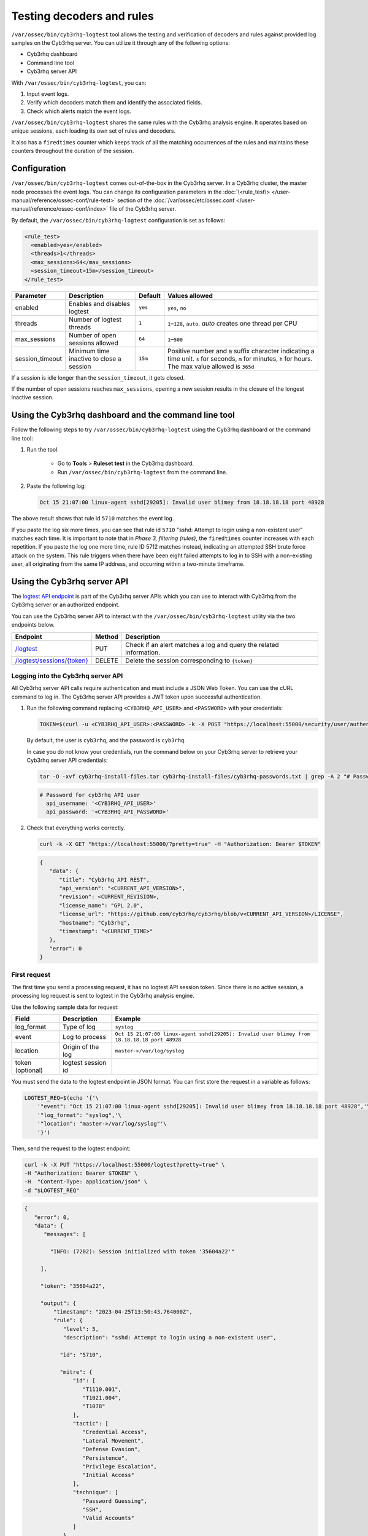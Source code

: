 .. Copyright (C) 2015, Cyb3rhq, Inc.

.. meta::
   :description: cyb3rhq-logtest tool allows the testing and verification of decoders and rules against provided log samples on the Cyb3rhq server. Learn more in this section of the documentation.
    
Testing decoders and rules
==========================

``/var/ossec/bin/cyb3rhq-logtest`` tool allows the testing and verification of decoders and rules against provided log samples on the Cyb3rhq server. You can utilize it through any of the following options:

-  Cyb3rhq dashboard
-  Command line tool
-  Cyb3rhq server API

With ``/var/ossec/bin/cyb3rhq-logtest``, you can:

#. Input event logs. 
#. Verify which decoders match them and identify the associated fields.
#. Check which alerts match the event logs.

``/var/ossec/bin/cyb3rhq-logtest`` shares the same rules with the Cyb3rhq analysis engine. It operates based on unique sessions, each loading its own set of rules and decoders.

It also has a ``firedtimes`` counter which keeps track of all the matching occurrences of the rules and maintains these counters throughout the duration of the session.

Configuration
-------------

``/var/ossec/bin/cyb3rhq-logtest`` comes out-of-the-box in the Cyb3rhq server. In a Cyb3rhq cluster, the master node processes the event logs. You can change its configuration parameters in the :doc:`\<rule_test\> </user-manual/reference/ossec-conf/rule-test>` section of the :doc:`/var/ossec/etc/ossec.conf </user-manual/reference/ossec-conf/index>` file of the Cyb3rhq server.

By default, the ``/var/ossec/bin/cyb3rhq-logtest`` configuration is set as follows:

.. code-block:: xml

   <rule_test>
     <enabled>yes</enabled>
     <threads>1</threads>
     <max_sessions>64</max_sessions>
     <session_timeout>15m</session_timeout>
   </rule_test>

+-----------------+----------------------------------------------+----------------+------------------------------------+
|    Parameter    |                Description                   |    Default     |    Values allowed                  |
+=================+==============================================+================+====================================+
| enabled         | Enables and disables logtest                 |      ``yes``   | ``yes``, ``no``                    |
+-----------------+----------------------------------------------+----------------+------------------------------------+
| threads         | Number of logtest threads                    |                | ``1``–``128``, ``auto``.           |
|                 |                                              |       ``1``    | *auto* creates one thread per CPU  |
+-----------------+----------------------------------------------+----------------+------------------------------------+
| max_sessions    | Number of open sessions allowed              |      ``64``    | ``1``–``500``                      |
+-----------------+----------------------------------------------+----------------+------------------------------------+
| session_timeout | Minimum time inactive to close a session     |                | Positive number and a suffix       |
|                 |                                              |      ``15m``   | character indicating a time unit.  |
|                 |                                              |                | ``s`` for seconds, ``m`` for       |
|                 |                                              |                | minutes, ``h`` for hours.          |
|                 |                                              |                | The max value allowed is ``365d``  |
+-----------------+----------------------------------------------+----------------+------------------------------------+

If a session is idle longer than the ``session_timeout``, it gets closed.

If the number of open sessions reaches ``max_sessions``, opening a new session results in the closure of the longest inactive session.

Using the Cyb3rhq dashboard and the command line tool
---------------------------------------------------

Follow the following steps to try ``/var/ossec/bin/cyb3rhq-logtest`` using the Cyb3rhq dashboard or the command line tool:

#. Run the tool.

	-  Go to **Tools** > **Ruleset test** in the Cyb3rhq dashboard.
	-  Run ``/var/ossec/bin/cyb3rhq-logtest`` from the command line.

#. Paste the following log:

   .. code-block:: none

      Oct 15 21:07:00 linux-agent sshd[29205]: Invalid user blimey from 18.18.18.18 port 48928

   .. code-block:: none
      :class: output
      :emphasize-lines: 15,17,19

      **Phase 1: Completed pre-decoding.
         full event: 'Oct 15 21:07:00 linux-agent sshd[29205]: Invalid user blimey from 18.18.18.18 port 48928'
         timestamp: 'Oct 15 21:07:00'
         hostname: 'linux-agent'
         program_name: 'sshd'

      **Phase 2: Completed decoding.
         name: 'sshd'
         parent: 'sshd'
         srcip: '18.18.18.18'
         srcport: '48928'
         srcuser: 'blimey'

      **Phase 3: Completed filtering (rules).
         id: '5710'
         level: '5'
         description: 'sshd: Attempt to login using a non-existent user'
         groups: '["syslog","sshd","authentication_failed","invalid_login"]'
         firedtimes: '1'
         gdpr: '["IV_35.7.d","IV_32.2"]'
         gpg13: '["7.1"]'
         hipaa: '["164.312.b"]'
         mail: 'false'
         mitre.id: '["T1110.001","T1021.004","T1078"]'
         mitre.tactic: '["Credential Access","Lateral Movement","Defense Evasion","Persistence","Privilege Escalation","Initial Access"]'
         mitre.technique: '["Password Guessing","SSH","Valid Accounts"]'
         nist_800_53: '["AU.14","AC.7","AU.6"]'
         pci_dss: '["10.2.4","10.2.5","10.6.1"]'
         tsc: '["CC6.1","CC6.8","CC7.2","CC7.3"]'
      **Alert to be generated.

The above result shows that rule id ``5710`` matches the event log.

If you paste the log six more times, you can see that rule id ``5710`` "sshd: Attempt to login using a non-existent user" matches each time. It is important to note that in *Phase 3, filtering (rules)*, the ``firedtimes`` counter increases with each repetition. If you paste the log one more time, rule ID 5712 matches instead, indicating an attempted SSH brute force attack on the system. This rule triggers when there have been eight failed attempts to log in to SSH with a non-existing user, all originating from the same IP address, and occurring within a two-minute timeframe. 

.. code-block:: none
   :class: output
   :emphasize-lines: 15, 17

   **Phase 1: Completed pre-decoding.
   	full event: 'Oct 15 21:07:00 linux-agent sshd[29205]: Invalid user blimey from 18.18.18.18 port 48928'
   	timestamp: 'Oct 15 21:07:00'
   	hostname: 'linux-agent'
   	program_name: 'sshd'
   
   **Phase 2: Completed decoding.
   	name: 'sshd'
   	parent: 'sshd'
   	srcip: '18.18.18.18'
   	srcport: '48928'
   	srcuser: 'blimey'
   
   **Phase 3: Completed filtering (rules).
   	id: '5712'
   	level: '10'
   	description: 'sshd: brute force trying to get access to the system. Non existent user.'
   	groups: '["syslog","sshd","authentication_failures"]'
   	firedtimes: '1'
   	frequency: '8'
   	gdpr: '["IV_35.7.d","IV_32.2"]'
   	hipaa: '["164.312.b"]'
   	mail: 'false'
   	mitre.id: '["T1110"]'
   	mitre.tactic: '["Credential Access"]'
   	mitre.technique: '["Brute Force"]'
   	nist_800_53: '["SI.4","AU.14","AC.7"]'
   	pci_dss: '["11.4","10.2.4","10.2.5"]'
   	tsc: '["CC6.1","CC6.8","CC7.2","CC7.3"]'
   **Alert to be generated.

Using the Cyb3rhq server API
--------------------------

The `logtest API  endpoint <https://documentation.cyb3rhq.com/|CYB3RHQ_CURRENT_MINOR|/user-manual/api/reference.html#tag/Logtest>`__ is part of the Cyb3rhq server APIs which you can use to interact with Cyb3rhq from the Cyb3rhq server or an authorized endpoint.

You can use the Cyb3rhq server API to interact with the ``/var/ossec/bin/cyb3rhq-logtest`` utility via the two endpoints below.

.. |logtest| replace:: `/logtest <https://documentation.cyb3rhq.com/|CYB3RHQ_CURRENT_MINOR|/user-manual/api/reference.html#operation/api.controllers.logtest_controller.run_logtest_tool>`__

.. |logtest_sessions| replace:: `/logtest/sessions/{token} <https://documentation.cyb3rhq.com/|CYB3RHQ_CURRENT_MINOR|/user-manual/api/reference.html#operation/api.controllers.logtest_controller.end_logtest_session>`__

+-------------------------------+-----------------+-----------------------------------------------------------------------+
| Endpoint                      | Method          | Description                                                           |
+===============================+=================+=======================================================================+
| |logtest|                     | PUT             | Check if an alert matches a log and query the related information.    |
+-------------------------------+-----------------+-----------------------------------------------------------------------+
| |logtest_sessions|            | DELETE          | Delete the session corresponding to ``{token}``                       |
+-------------------------------+-----------------+-----------------------------------------------------------------------+

Logging into the Cyb3rhq server API
^^^^^^^^^^^^^^^^^^^^^^^^^^^^^^^^^

All Cyb3rhq server API calls require authentication and must include a JSON Web Token. You can use the cURL command to log in. The Cyb3rhq server API provides a JWT token upon successful authentication.

#. Run the following command replacing ``<CYB3RHQ_API_USER>`` and ``<PASSWORD>`` with your credentials:

   .. code-block:: bash

      TOKEN=$(curl -u <CYB3RHQ_API_USER>:<PASSWORD> -k -X POST "https://localhost:55000/security/user/authenticate?raw=true")

   By default, the user is ``cyb3rhq``, and the password is ``cyb3rhq``.

   In case you do not know your credentials, run the command below on your Cyb3rhq server to retrieve your Cyb3rhq server API credentials:

   .. code-block:: console

      tar -O -xvf cyb3rhq-install-files.tar cyb3rhq-install-files/cyb3rhq-passwords.txt | grep -A 2 "# Password for cyb3rhq API user"

   .. code-block:: none
      :class: output

      # Password for cyb3rhq API user
        api_username: '<CYB3RHQ_API_USER>'
        api_password: '<CYB3RHQ_API_PASSWORD>'

#. Check that everything works correctly.

   .. code-block:: bash

      curl -k -X GET "https://localhost:55000/?pretty=true" -H "Authorization: Bearer $TOKEN"

   .. code-block:: none
      :class: output

      {
         "data": {
            "title": "Cyb3rhq API REST",
            "api_version": "<CURRENT_API_VERSION>",
            "revision": <CURRENT_REVISION>,
            "license_name": "GPL 2.0",
            "license_url": "https://github.com/cyb3rhq/cyb3rhq/blob/v<CURRENT_API_VERSION>/LICENSE",
            "hostname": "Cyb3rhq",
            "timestamp": "<CURRENT_TIME>"
         },
         "error": 0
      }
      
First request
^^^^^^^^^^^^^

The first time you send a processing request, it has no logtest API session token. Since there is no active session, a processing log request is sent to logtest in the Cyb3rhq analysis engine.

Use the following sample data for request:

+------------------+--------------------------------------+----------------------------------------------------------------------------------------------+
| Field            | Description                          | Example                                                                                      |
+==================+======================================+==============================================================================================+
| log_format       | Type of log                          | ``syslog``                                                                                   |
+------------------+--------------------------------------+----------------------------------------------------------------------------------------------+
| event            | Log to process                       | ``Oct 15 21:07:00 linux-agent sshd[29205]: Invalid user blimey from 18.18.18.18 port 48928`` |
+------------------+--------------------------------------+----------------------------------------------------------------------------------------------+
| location         | Origin of the log                    | ``master->/var/log/syslog``                                                                  |
+------------------+--------------------------------------+----------------------------------------------------------------------------------------------+
| token (optional) | logtest session id                   |                                                                                              |
+------------------+--------------------------------------+----------------------------------------------------------------------------------------------+

You must send the data to the logtest endpoint in JSON format. You can first store the request in a variable as follows:

.. code-block:: console

   LOGTEST_REQ=$(echo '{'\
       '"event": "Oct 15 21:07:00 linux-agent sshd[29205]: Invalid user blimey from 18.18.18.18 port 48928",'\
       '"log_format": "syslog",'\
       '"location": "master->/var/log/syslog"'\
       '}')

Then, send the request to the logtest endpoint:

.. code-block:: console

   curl -k -X PUT "https://localhost:55000/logtest?pretty=true" \
   -H "Authorization: Bearer $TOKEN" \
   -H  "Content-Type: application/json" \
   -d "$LOGTEST_REQ"

.. code-block:: JSON
   :class: output

   {
      "error": 0,
      "data": {
         "messages": [

           "INFO: (7202): Session initialized with token '35604a22'"

        ],

        "token": "35604a22",

        "output": {
            "timestamp": "2023-04-25T13:50:43.764000Z",
            "rule": {
               "level": 5,
               "description": "sshd: Attempt to login using a non-existent user",

              "id": "5710",

              "mitre": {
                  "id": [
                     "T1110.001",
                     "T1021.004",
                     "T1078"
                  ],
                  "tactic": [
                     "Credential Access",
                     "Lateral Movement",
                     "Defense Evasion",
                     "Persistence",
                     "Privilege Escalation",
                     "Initial Access"
                  ],
                  "technique": [
                     "Password Guessing",
                     "SSH",
                     "Valid Accounts"
                  ]
               },

              "firedtimes": 1,

              "mail": false,
               "groups": [
                  "syslog",
                  "sshd",
                  "authentication_failed",
                  "invalid_login"
               ],
               "gdpr": [
                  "IV_35.7.d",
                  "IV_32.2"
               ],
               "gpg13": [
                  "7.1"
               ],
               "hipaa": [
                  "164.312.b"
               ],
               "nist_800_53": [
                  "AU.14",
                  "AC.7",
                  "AU.6"
               ],
               "pci_dss": [
                  "10.2.4",
                  "10.2.5",
                  "10.6.1"
               ],
               "tsc": [
                  "CC6.1",
                  "CC6.8",
                  "CC7.2",
                  "CC7.3"
               ]
            },
            "agent": {
               "id": "000",
               "name": "centos7"
            },
            "manager": {
               "name": "centos7"
            },
            "id": "1682430643.3725",
            "full_log": "Oct 15 21:07:00 linux-agent sshd[29205]: Invalid user blimey from 18.18.18.18 port 48928",
            "predecoder": {
               "program_name": "sshd",
               "timestamp": "Oct 15 21:07:00",
               "hostname": "linux-agent"
            },
            "decoder": {
               "parent": "sshd",
               "name": "sshd"
            },
            "data": {
               "srcip": "18.18.18.18",
               "srcport": "48928",
               "srcuser": "blimey"
            },
            "location": "master->/var/log/syslog"
         },
         "alert": true,
         "codemsg": 0
      }
   }

The above result shows that rule ID ``5710`` matches the event log.

The ``messages`` field shows the session token ``95375d4c``. You must add this token to the next requests to keep the session loaded, including its event history, and rules and decoders. If you don't add the token field to the next request, a new session initializes, reloading the rules and decoders.

Repeating the request with the same session
^^^^^^^^^^^^^^^^^^^^^^^^^^^^^^^^^^^^^^^^^^^

Add the session token to the request and send it seven more times within two minutes. You can see that rule ID ``5710`` matches multiple times. In the ``rule`` object of the response, inside the ``output`` field, you can see the ``firedtimes`` counter increases with each repetition. But in the last request, rule ID ``5712`` triggers and captures the eighth event that rule ID ``5710`` matched previously for the same IP address.

.. code-block:: console

   LOGTEST_REQ=$(echo '{'\

      '"token": "35604a22",'\

      '"event": "Oct 15 21:07:00 linux-agent sshd[29205]: Invalid user blimey from 18.18.18.18 port 48928",'\
       '"log_format": "syslog",'\
       '"location": "master->/var/log/syslog"'\
       '}')

.. note::

   Providing an invalid logtest session token results in a new session.

.. code-block:: console

   curl -k -X PUT "https://localhost:55000/logtest?pretty=true" \
   -H "Authorization: Bearer $TOKEN" \
   -H  "Content-Type: application/json" \
   -d "$LOGTEST_REQ"

.. code-block:: JSON
   :class: output

   {
      "error": 0,
      "data": {
         "token": "35604a22",
         "output": {
            "timestamp": "2023-04-25T13:51:36.409000Z",
            "rule": {
               "level": 10,
               "description": "sshd: brute force trying to get access to the system. Non existent user.",

              "id": "5712",

              "mitre": {
                  "id": [
                     "T1110"
                  ],
                  "tactic": [
                     "Credential Access"
                  ],
                  "technique": [
                     "Brute Force"
                  ]
               },
               "frequency": 8,
               "firedtimes": 1,
               "mail": false,
               "groups": [
                  "syslog",
                  "sshd",
                  "authentication_failures"
               ],
               "gdpr": [
                  "IV_35.7.d",
                  "IV_32.2"
               ],
               "hipaa": [
                  "164.312.b"
               ],
               "nist_800_53": [
                  "SI.4",
                  "AU.14",
                  "AC.7"
               ],
               "pci_dss": [
                  "11.4",
                  "10.2.4",
                  "10.2.5"
               ],
               "tsc": [
                  "CC6.1",
                  "CC6.8",
                  "CC7.2",
                  "CC7.3"
               ]
            },
            "agent": {
               "id": "000",
               "name": "centos7"
            },
            "manager": {
               "name": "centos7"
            },
            "id": "1682430696.3725",
            "previous_output": "Oct 15 21:07:00 linux-agent sshd[29205]: Invalid user blimey from 18.18.18.18 port 48928\nOct 15 21:07:00 linux-agent sshd[29205]: Invalid user blimey from 18.18.18.18 port 48928\nOct 15 21:07:00 linux-agent sshd[29205]: Invalid user blimey from 18.18.18.18 port 48928\nOct 15 21:07:00 linux-agent sshd[29205]: Invalid user blimey from 18.18.18.18 port 48928\nOct 15 21:07:00 linux-agent sshd[29205]: Invalid user blimey from 18.18.18.18 port 48928\nOct 15 21:07:00 linux-agent sshd[29205]: Invalid user blimey from 18.18.18.18 port 48928\nOct 15 21:07:00 linux-agent sshd[29205]: Invalid user blimey from 18.18.18.18 port 48928",
            "full_log": "Oct 15 21:07:00 linux-agent sshd[29205]: Invalid user blimey from 18.18.18.18 port 48928",
            "predecoder": {
               "program_name": "sshd",
               "timestamp": "Oct 15 21:07:00",
               "hostname": "linux-agent"
            },
            "decoder": {
               "parent": "sshd",
               "name": "sshd"
            },
            "data": {
               "srcip": "18.18.18.18",
               "srcport": "48928",
               "srcuser": "blimey"
            },
            "location": "master->/var/log/syslog"
         },
         "alert": true,
         "codemsg": 0
      }
   }

Closing the session
^^^^^^^^^^^^^^^^^^^

If you don't need the session any longer, you can close it to release the history of events, and rules and decoders loaded.

.. code-block:: console

   curl -k -X DELETE "https://localhost:55000/logtest/sessions/35604a22?pretty=true" -H "Authorization: Bearer $TOKEN"

.. code-block:: JSON
   :class: output

   {
      "error": 0,
      "data": {
            "messages": [
               "INFO: (7206): The session '35604a22' was closed successfully"
            ],
            "codemsg": 0
      }
   }
